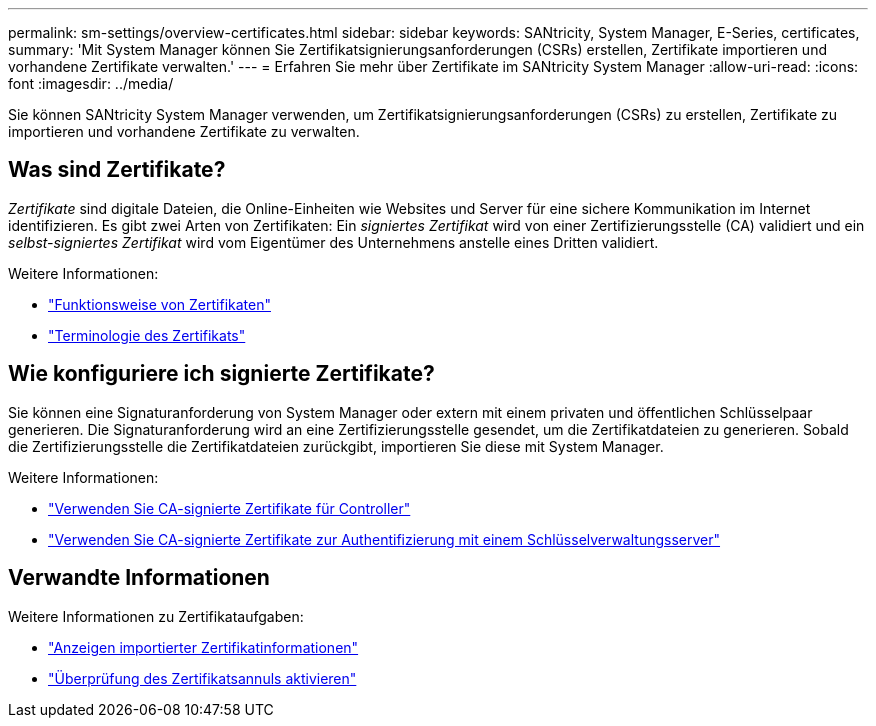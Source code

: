 ---
permalink: sm-settings/overview-certificates.html 
sidebar: sidebar 
keywords: SANtricity, System Manager, E-Series, certificates, 
summary: 'Mit System Manager können Sie Zertifikatsignierungsanforderungen (CSRs) erstellen, Zertifikate importieren und vorhandene Zertifikate verwalten.' 
---
= Erfahren Sie mehr über Zertifikate im SANtricity System Manager
:allow-uri-read: 
:icons: font
:imagesdir: ../media/


[role="lead"]
Sie können SANtricity System Manager verwenden, um Zertifikatsignierungsanforderungen (CSRs) zu erstellen, Zertifikate zu importieren und vorhandene Zertifikate zu verwalten.



== Was sind Zertifikate?

_Zertifikate_ sind digitale Dateien, die Online-Einheiten wie Websites und Server für eine sichere Kommunikation im Internet identifizieren. Es gibt zwei Arten von Zertifikaten: Ein _signiertes Zertifikat_ wird von einer Zertifizierungsstelle (CA) validiert und ein _selbst-signiertes Zertifikat_ wird vom Eigentümer des Unternehmens anstelle eines Dritten validiert.

Weitere Informationen:

* link:how-certificates-work-sam.html["Funktionsweise von Zertifikaten"]
* link:certificate-terminology.html["Terminologie des Zertifikats"]




== Wie konfiguriere ich signierte Zertifikate?

Sie können eine Signaturanforderung von System Manager oder extern mit einem privaten und öffentlichen Schlüsselpaar generieren. Die Signaturanforderung wird an eine Zertifizierungsstelle gesendet, um die Zertifikatdateien zu generieren. Sobald die Zertifizierungsstelle die Zertifikatdateien zurückgibt, importieren Sie diese mit System Manager.

Weitere Informationen:

* link:use-ca-signed-certificates-for-controllers.html["Verwenden Sie CA-signierte Zertifikate für Controller"]
* link:use-ca-signed-certificates-for-authentication-with-a-key-management-server.html["Verwenden Sie CA-signierte Zertifikate zur Authentifizierung mit einem Schlüsselverwaltungsserver"]




== Verwandte Informationen

Weitere Informationen zu Zertifikataufgaben:

* link:view-imported-certificates.html["Anzeigen importierter Zertifikatinformationen"]
* link:enable-certificate-revocation-checking.html["Überprüfung des Zertifikatsannuls aktivieren"]

